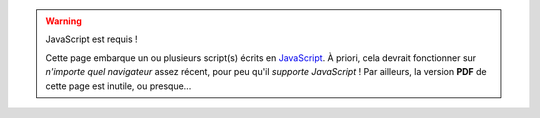 .. warning:: JavaScript est requis !
   
   Cette page embarque un ou plusieurs script(s) écrits en
   `JavaScript <https://developer.mozilla.org/fr/docs/JavaScript>`_.
   À priori, cela devrait fonctionner sur *n'importe quel navigateur*
   assez récent, pour peu qu'il *supporte JavaScript* !
   Par ailleurs, la version **PDF** de cette page est inutile, ou presque...
..   Vous pouvez signaler un bug d'un de ces scripts par `cette page <http://bitbucket.org/lbesson/web-sphinx-scripts/issues/>`_.

.. raw:: html

   <noscript><span style="color:red" text-align="center">
   Attention: votre navigateur semble ne pas supporter Javascript !</span>
   </noscript>

.. (c) Lilian Besson, 2011-2013, https://bitbucket.org/lbesson/web-sphinx/